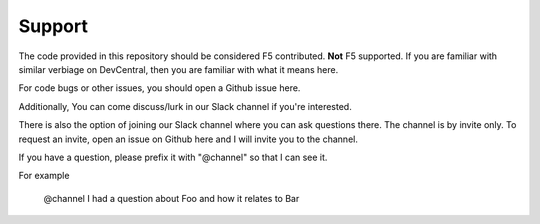 Support
#######

The code provided in this repository should be considered F5 contributed.
**Not** F5 supported. If you are familiar with similar verbiage on DevCentral, then
you are familiar with what it means here.

For code bugs or other issues, you should open a Github issue here.

Additionally, You can come discuss/lurk in our Slack channel if you're interested.

There is also the option of joining our Slack channel where you can ask questions
there. The channel is by invite only. To request an invite, open an issue on
Github here and I will invite you to the channel.

If you have a question, please prefix it with "@channel" so that I can see it.

For example

    @channel I had a question about Foo and how it relates to Bar

.. _main repository page: https://github.com/F5Networks/f5-ansible#ansible-f5
